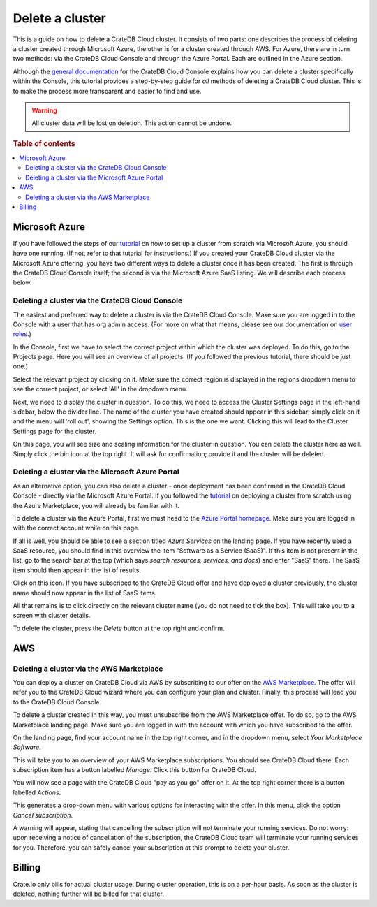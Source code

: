 .. _delete-cluster:

================
Delete a cluster
================

This is a guide on how to delete a CrateDB Cloud cluster. It consists of two
parts: one describes the process of deleting a cluster created through
Microsoft Azure, the other is for a cluster created through AWS. For Azure,
there are in turn two methods: via the CrateDB Cloud Console and through the
Azure Portal. Each are outlined in the Azure section.

Although the `general documentation`_ for the CrateDB Cloud Console explains
how you can delete a cluster specifically within the Console, this tutorial
provides a step-by-step guide for *all* methods of deleting a CrateDB Cloud
cluster. This is to make the process more transparent and easier to find and
use.

.. WARNING::

    All cluster data will be lost on deletion. This action cannot be undone.

.. rubric:: Table of contents

.. contents::
   :local:


.. _delete-cluster-azure:

Microsoft Azure
===============

If you have followed the steps of our `tutorial`_ on how to set up a cluster
from scratch via Microsoft Azure, you should have one running. (If not, refer
to that tutorial for instructions.) If you created your CrateDB Cloud cluster
via the Microsoft Azure offering, you have two different ways to delete a
cluster once it has been created. The first is through the CrateDB Cloud
Console itself; the second is via the Microsoft Azure SaaS listing. We will
describe each process below.


.. _delete-cluster-az-console:

Deleting a cluster via the CrateDB Cloud Console
------------------------------------------------

The easiest and preferred way to delete a cluster is via the CrateDB Cloud
Console. Make sure you are logged in to the Console with a user that has org
admin access. (For more on what that means, please see our documentation on
`user roles`_.)

In the Console, first we have to select the correct project within which the
cluster was deployed. To do this, go to the Projects page. Here you will see
an overview of all projects. (If you followed the previous tutorial, there
should be just one.)

.. image:: _assets/img/projects.png
   :alt: Cloud Console projects overview

Select the relevant project by clicking on it. Make sure the correct region is
displayed in the regions dropdown menu to see the correct project, or select
'All' in the dropdown menu.

Next, we need to display the cluster in question. To do this, we need to access
the Cluster Settings page in the left-hand sidebar, below the divider line. The
name of the cluster you have created should appear in this sidebar; simply
click on it and the menu will 'roll out', showing the Settings option. This is
the one we want. Clicking this will lead to the Cluster Settings page for the
cluster.

.. image:: _assets/img/cluster-settings.png
   :alt: Cloud Console cluster settings

On this page, you will see size and scaling information for the cluster in
question. You can delete the cluster here as well. Simply click the bin icon at
the top right. It will ask for confirmation; provide it and the cluster will be
deleted.


.. _delete-cluster-az-portal:

Deleting a cluster via the Microsoft Azure Portal
-------------------------------------------------

As an alternative option, you can also delete a cluster - once deployment has
been confirmed in the CrateDB Cloud Console - directly via the Microsoft Azure
Portal. If you followed the `tutorial`_ on deploying a cluster from scratch
using the Azure Marketplace, you will already be familiar with it.

To delete a cluster via the Azure Portal, first we must head to the `Azure
Portal homepage`_. Make sure you are logged in with the correct account
while on this page.

If all is well, you should be able to see a section titled *Azure Services* on
the landing page. If you have recently used a SaaS resource, you should find in
this overview the item "Software as a Service (SaaS)". If this item is not
present in the list, go to the search bar at the top (which says *search
resources, services, and docs*) and enter "SaaS" there. The SaaS item should
then appear in the list of results.

.. image:: _assets/img/azureservices.png
   :alt: Azure Portal services menu

Click on this icon. If you have subscribed to the CrateDB Cloud offer and have
deployed a cluster previously, the cluster name should now appear in the list
of SaaS items.

.. image:: _assets/img/azuresaas.png
   :alt: Azure Portal SaaS subscriptions list

All that remains is to click directly on the relevant cluster name (you do not
need to tick the box). This will take you to a screen with cluster details.

.. image:: _assets/img/azuresaasdetails.png
   :alt: Azure Portal SaaS cluster details

To delete the cluster, press the *Delete* button at the top right and confirm.


.. _delete-cluster-aws:

AWS
===


.. _delete-cluster-aws-marketplace:

Deleting a cluster via the AWS Marketplace
------------------------------------------

You can deploy a cluster on CrateDB Cloud via AWS by subscribing to our offer
on the `AWS Marketplace`_. The offer will refer you to the CrateDB Cloud wizard
where you can configure your plan and cluster. Finally, this process will lead
you to the CrateDB Cloud Console.

To delete a cluster created in this way, you must unsubscribe from the AWS
Marketplace offer. To do so, go to the AWS Marketplace landing page. Make sure
you are logged in with the account with which you have subscribed to the offer.

On the landing page, find your account name in the top right corner, and in the
dropdown menu, select *Your Marketplace Software*.

.. image:: _assets/img/aws-marketplace.png
   :alt: AWS Marketplace landing page

This will take you to an overview of your AWS Marketplace subscriptions. You
should see CrateDB Cloud there. Each subscription item has a button labelled
*Manage*. Click this button for CrateDB Cloud.

.. image:: _assets/img/aws-subscriptions.png
   :alt: AWS Marketplace subscription management page

You will now see a page with the CrateDB Cloud "pay as you go" offer on it. At
the top right corner there is a button labelled *Actions*.

.. image:: _assets/img/aws-cratedbcloud.png
   :alt: AWS Marketplace subscription CrateDB Cloud

This generates a drop-down menu with various options for interacting with the
offer. In this menu, click the option *Cancel subscription*.

A warning will appear, stating that cancelling the subscription will not
terminate your running services. Do not worry: upon receiving a notice of
cancellation of the subscription, the CrateDB Cloud team will terminate your
running services for you. Therefore, you can safely cancel your subscription
at this prompt to delete your cluster.


.. _delete-cluster-billing:

Billing
=======

Crate.io only bills for actual cluster usage. During cluster operation, this is
on a per-hour basis. As soon as the cluster is deleted, nothing further will be
billed for that cluster.


.. _AWS Marketplace: https://aws.amazon.com/marketplace/pp/B089M4B1ND
.. _Azure Portal homepage: https://portal.azure.com/#home
.. _general documentation: https://crate.io/docs/cloud/howtos/en/latest/overview.html
.. _tutorial: https://crate.io/docs/cloud/tutorials/en/latest/getting-started/azure-to-cluster/index.html
.. _user roles: https://crate.io/docs/cloud/reference/en/latest/user-roles.html